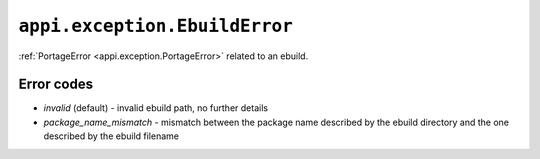 .. _appi.exception.EbuildError:

==============================
``appi.exception.EbuildError``
==============================

:ref:`PortageError <appi.exception.PortageError>` related to an ebuild.


Error codes
-----------

- `invalid` (default) - invalid ebuild path, no further details
- `package_name_mismatch` - mismatch between the package name described by the
  ebuild directory and the one described by the ebuild filename
